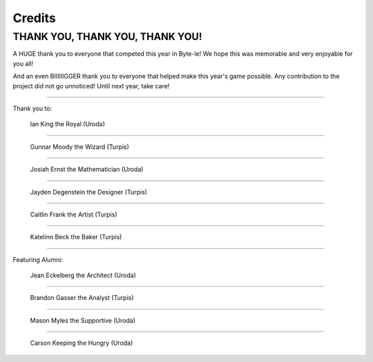 =======
Credits
=======


.. raw:: html

    <style> .purple {color:#A020F0; font-weight:bold; font-size:16px} </style>
    <style> .gold {color:#D4AF37; font-weight:bold; font-size:16px} </style>

.. role:: purple
.. role:: gold


THANK YOU, THANK YOU, THANK YOU!
================================

A HUGE thank you to everyone that competed this year in Byte-le! We hope this was memorable and very enjoyable for
you all!

And an even BIIIIIIGGER thank you to everyone that helped make this year's game possible. Any contribution to the
project did not go unnoticed! Until next year, take care!

----

Thank you to:

.. figure:: ./_static/images/credits/ian.png

    Ian King the Royal (:gold:`Uroda`)

----

.. figure:: ./_static/images/credits/gunnar.png
    :width: 600

    Gunnar Moody the Wizard (:purple:`Turpis`)

----

.. figure:: ./_static/images/credits/josiah.png
    :width: 400
    :height: 800

    Josiah Ernst the Mathematician (:gold:`Uroda`)

----

.. figure:: ./_static/images/credits/jayden.png
    :width: 400

    Jayden Degenstein the Designer (:purple:`Turpis`)

----

.. figure:: ./_static/images/credits/caitlin.png
    :width: 400

    Caitlin Frank the Artist (:purple:`Turpis`)

----

.. figure:: ./_static/images/credits/katelinn.png
    :width: 400

    Katelinn Beck the Baker (:purple:`Turpis`)

----

Featuring Alumni:

.. figure:: ./_static/images/credits/jean.png

    Jean Eckelberg the Architect (:gold:`Uroda`)

----

.. figure:: ./_static/images/credits/brandon.png
    :width: 400

    Brandon Gasser the Analyst (:purple:`Turpis`)

----

.. figure:: ./_static/images/credits/mason.png
    :width: 400

    Mason Myles the Supportive (:gold:`Uroda`)

----

.. figure:: ./_static/images/credits/carson.png
    :width: 400

    Carson Keeping the Hungry (:gold:`Uroda`)
